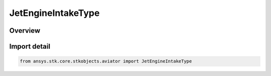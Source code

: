 JetEngineIntakeType
===================

.. py:class:: ansys.stk.core.stkobjects.aviator.JetEngineIntakeType

   IntEnum


.. py:currentmodule:: JetEngineIntakeType

Overview
--------

.. tab-set::

    .. tab-item:: Members
        
        .. list-table::
            :header-rows: 0
            :widths: auto

            * - :py:attr:`~SUBSONIC_NACELLES`
              - Subsonic nacelles.

            * - :py:attr:`~SUBSONIC_EMBEDDED`
              - Subsonic embedded.

            * - :py:attr:`~SUPERSONIC_EMBEDDED`
              - Supersonic embedded.


Import detail
-------------

.. code-block:: python

    from ansys.stk.core.stkobjects.aviator import JetEngineIntakeType


